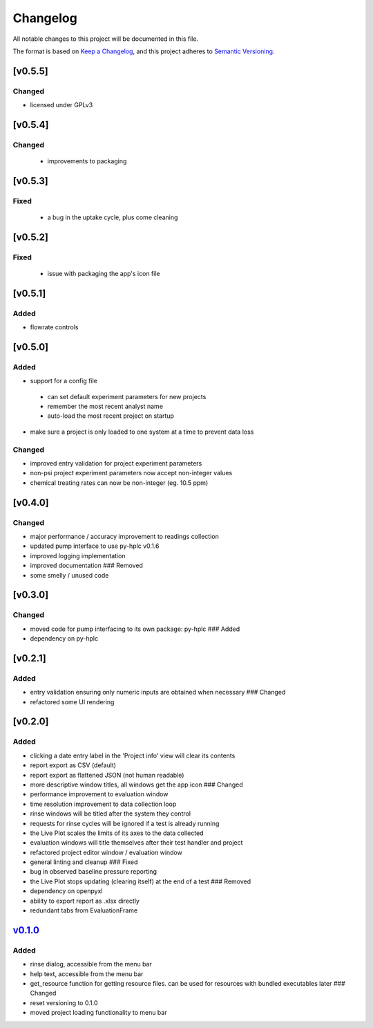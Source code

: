 Changelog
=========

All notable changes to this project will be documented in this file.

The format is based on `Keep a
Changelog <https://keepachangelog.com/en/1.0.0/>`__, and this project
adheres to `Semantic
Versioning <https://semver.org/spec/v2.0.0.html>`__.

[v0.5.5]
--------

Changed
~~~~~~~

- licensed under GPLv3

[v0.5.4]
--------

Changed
~~~~~~~

 - improvements to packaging

[v0.5.3]
--------

Fixed
~~~~~

 - a bug in the uptake cycle, plus come cleaning


[v0.5.2]
--------

Fixed
~~~~~

 - issue with packaging the app's icon file

[v0.5.1]
--------

Added
~~~~~

- flowrate controls


[v0.5.0]
--------

Added
~~~~~

- support for a config file

 - can set default experiment parameters for new projects
 - remember the most recent analyst name
 - auto-load the most recent project on startup

- make sure a project is only loaded to one system at a time to prevent data loss

Changed
~~~~~~~

- improved entry validation for project experiment parameters
- non-psi project experiment parameters now accept non-integer values
- chemical treating rates can now be non-integer (eg. 10.5 ppm)


[v0.4.0]
--------

Changed
~~~~~~~

-  major performance / accuracy improvement to readings collection
-  updated pump interface to use py-hplc v0.1.6
-  improved logging implementation
-  improved documentation ### Removed
-  some smelly / unused code

[v0.3.0]
--------

Changed
~~~~~~~

-  moved code for pump interfacing to its own package: py-hplc ### Added
-  dependency on py-hplc

[v0.2.1]
--------

Added
~~~~~

-  entry validation ensuring only numeric inputs are obtained when
   necessary ### Changed
-  refactored some UI rendering

[v0.2.0]
--------

Added
~~~~~

-  clicking a date entry label in the 'Project info' view will clear its
   contents
-  report export as CSV (default)
-  report export as flattened JSON (not human readable)
-  more descriptive window titles, all windows get the app icon ###
   Changed
-  performance improvement to evaluation window
-  time resolution improvement to data collection loop
-  rinse windows will be titled after the system they control
-  requests for rinse cycles will be ignored if a test is already
   running
-  the Live Plot scales the limits of its axes to the data collected
-  evaluation windows will title themselves after their test handler and
   project
-  refactored project editor window / evaluation window
-  general linting and cleanup ### Fixed
-  bug in observed baseline pressure reporting
-  the Live Plot stops updating (clearing itself) at the end of a test
   ### Removed
-  dependency on openpyxl
-  ability to export report as .xlsx directly
-  redundant tabs from EvaluationFrame

`v0.1.0 <https://github.com/teauxfu/pct-scalewiz/releases/tag/v0.1.0>`__
------------------------------------------------------------------------

Added
~~~~~

-  rinse dialog, accessible from the menu bar
-  help text, accessible from the menu bar
-  get\_resource function for getting resource files. can be used for
   resources with bundled executables later ### Changed
-  reset versioning to 0.1.0
-  moved project loading functionality to menu bar
